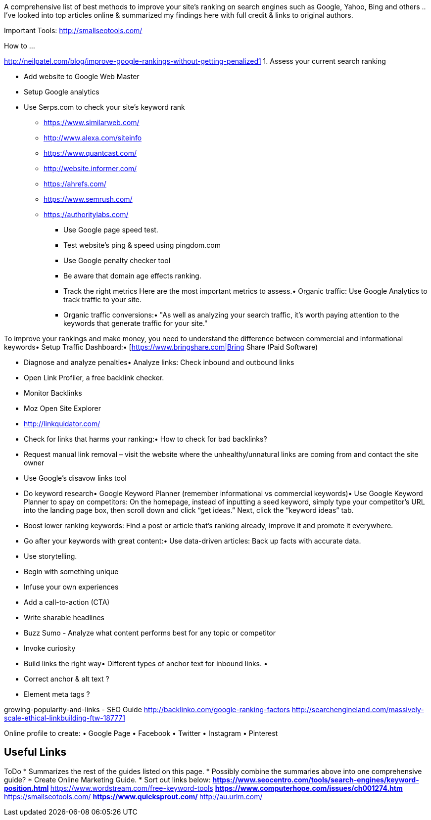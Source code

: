 ﻿A comprehensive list of best methods to improve your site's ranking on search engines such as Google, Yahoo, Bing and others .. 
I've looked into top articles online & summarized my findings here with full credit & links to original authors.

Important Tools:
http://smallseotools.com/


How to ...

http://neilpatel.com/blog/improve-google-rankings-without-getting-penalized1
1. Assess your current search ranking

* Add website to Google Web Master
* Setup Google analytics
* Use Serps.com to check your site’s keyword rank
** https://www.similarweb.com/
** http://www.alexa.com/siteinfo
** https://www.quantcast.com/
** http://website.informer.com/
** https://ahrefs.com/
** https://www.semrush.com/
** https://authoritylabs.com/

• Use Google page speed test.
• Test website's ping & speed using pingdom.com
• Use Google penalty checker tool
• Be aware that domain age effects ranking.

• Track the right metrics 
Here are the most important metrics to assess.• Organic traffic: Use Google Analytics to track traffic to your site.
• Organic traffic conversions:• "As well as analyzing your search traffic, it’s worth paying attention to the keywords that generate traffic for your site."


To improve your rankings and make money, you need to understand the difference between commercial and informational keywords• Setup Traffic Dashboard:• [https://www.bringshare.com|Bring Share (Paid Software)


• Diagnose and analyze penalties• Analyze links: Check inbound and outbound links
• Open Link Profiler, a free backlink checker.
• Monitor Backlinks
• Moz Open Site Explorer
• http://linkquidator.com/

• Check for links that harms your ranking:• How to check for bad backlinks?
• Request manual link removal – visit the website where the unhealthy/unnatural links are coming from and contact the site owner
• Use Google’s disavow links tool


• Do keyword research• Google Keyword Planner (remember informational vs commercial keywords)• Use Google Keyword Planner to spay on competitors: On the homepage, instead of inputting a seed keyword, simply type your competitor’s URL into the landing page box, then scroll down and click “get ideas.” Next, click the “keyword ideas” tab.
• Boost lower ranking keywords: Find a post or article that’s ranking already, improve it and promote it everywhere.


• Go after your keywords with great content:• Use data-driven articles: Back up facts with accurate data.
• Use storytelling.
• Begin with something unique
• Infuse your own experiences
• Add a call-to-action (CTA)
• Write sharable headlines
• Buzz Sumo - Analyze what content performs best for any topic or competitor
• Invoke curiosity

• Build links the right way• Different types of anchor text for inbound links.
• 
• Correct anchor & alt text ?
• Element meta tags ?


growing-popularity-and-links - SEO Guide
http://backlinko.com/google-ranking-factors
http://searchengineland.com/massively-scale-ethical-linkbuilding-ftw-187771

Online profile to create:
• Google Page
• Facebook
• Twitter
• Instagram
• Pinterest



== Useful Links


ToDo
* Summarizes the rest of the guides listed on this page.
* Possibly combine the summaries above into one comprehensive guide?
* Create Online Marketing Guide.
* Sort out links below:
** https://www.seocentro.com/tools/search-engines/keyword-position.html
** https://www.wordstream.com/free-keyword-tools
** https://www.computerhope.com/issues/ch001274.htm
** https://smallseotools.com/
** https://www.quicksprout.com/ 
** http://au.urlm.com/ 

